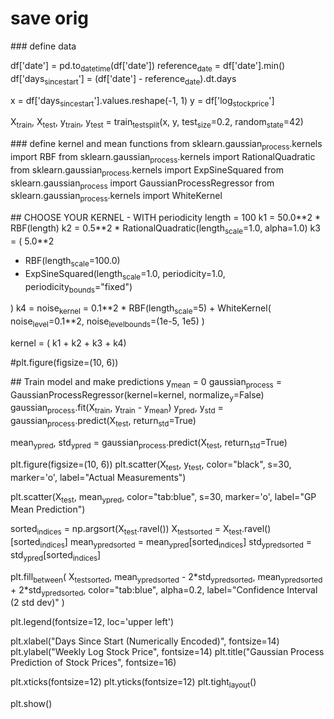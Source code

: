

* save orig
### define data
# convert datetime column to continuous so that it can be worked with more easily, as done in the volcano sklearn example
df['date'] = pd.to_datetime(df['date'])
reference_date = df['date'].min()
df['days_since_start'] = (df['date'] - reference_date).dt.days

# define data
x = df['days_since_start'].values.reshape(-1, 1)
y = df['log_stock_price']

# split into training and testing set
X_train, X_test, y_train, y_test = train_test_split(x, y, test_size=0.2, random_state=42)


### define kernel and mean functions
from sklearn.gaussian_process.kernels import RBF
from sklearn.gaussian_process.kernels import RationalQuadratic
from sklearn.gaussian_process.kernels import ExpSineSquared
from sklearn.gaussian_process import GaussianProcessRegressor
from sklearn.gaussian_process.kernels import WhiteKernel

## CHOOSE YOUR KERNEL - WITH periodicity
length = 100
k1 =  50.0**2 * RBF(length)
k2 = 0.5**2 * RationalQuadratic(length_scale=1.0, alpha=1.0)
k3 = (
    5.0**2
    * RBF(length_scale=100.0)
    * ExpSineSquared(length_scale=1.0, periodicity=1.0, periodicity_bounds="fixed")
)
k4 = noise_kernel = 0.1**2 * RBF(length_scale=5) + WhiteKernel(
    noise_level=0.1**2, noise_level_bounds=(1e-5, 1e5)
)
# define mixed kernel
kernel = ( k1 + k2 + k3 + k4)
#

# PLOT THE RESULTS
#plt.figure(figsize=(10, 6))
# plt.scatter(df['days_since_start'], df['log_stock_price'], label='Original Data', color='black', s=10)

## Train model and make predictions
y_mean = 0
gaussian_process = GaussianProcessRegressor(kernel=kernel, normalize_y=False)
gaussian_process.fit(X_train, y_train - y_mean)
y_pred, y_std = gaussian_process.predict(X_test, return_std=True)

mean_y_pred, std_y_pred = gaussian_process.predict(X_test, return_std=True)
# using a mean function of 0 seems to work pretty well

plt.figure(figsize=(10, 6))
plt.scatter(X_test, y_test, color="black", s=30, marker='o', label="Actual Measurements")

plt.scatter(X_test, mean_y_pred, color="tab:blue", s=30, marker='o', label="GP Mean Prediction")


sorted_indices = np.argsort(X_test.ravel())
X_test_sorted = X_test.ravel()[sorted_indices]
mean_y_pred_sorted = mean_y_pred[sorted_indices]
std_y_pred_sorted = std_y_pred[sorted_indices]

plt.fill_between(
    X_test_sorted,
    mean_y_pred_sorted - 2*std_y_pred_sorted,
    mean_y_pred_sorted + 2*std_y_pred_sorted,
    color="tab:blue",
    alpha=0.2,
    label="Confidence Interval (2 std dev)"
)

plt.legend(fontsize=12, loc='upper left')

plt.xlabel("Days Since Start (Numerically Encoded)", fontsize=14)
plt.ylabel("Weekly Log Stock Price", fontsize=14)
plt.title("Gaussian Process Prediction of Stock Prices", fontsize=16)

plt.xticks(fontsize=12)
plt.yticks(fontsize=12)
plt.tight_layout()

#
plt.show()
